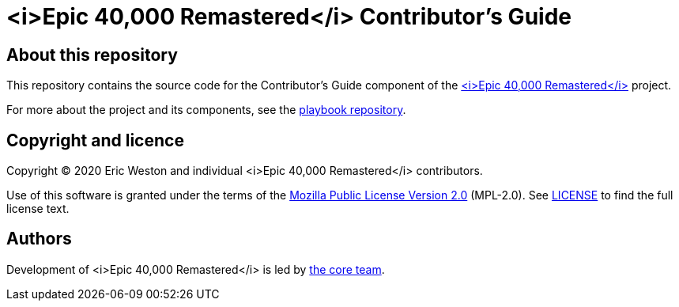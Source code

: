 :project-name: <i>Epic 40,000 Remastered</i>
= {project-name} Contributor's Guide
// URIs:
:uri-project: https://project?
:uri-playbook: https://playbook?
:uri-core-team: https://core-team?

== About this repository

This repository contains the source code for the Contributor's Guide component of the {uri-project}[{project-name}] project.

For more about the project and its components, see the {uri-playbook}[playbook repository].

== Copyright and licence

Copyright (C) 2020 Eric Weston and individual {project-name} contributors.

Use of this software is granted under the terms of the https://www.mozilla.org/en-US/MPL/2.0/[Mozilla Public License Version 2.0] (MPL-2.0).
See link:LICENSE[] to find the full license text.

== Authors

Development of {project-name} is led by {uri-core-team}[the core team].
